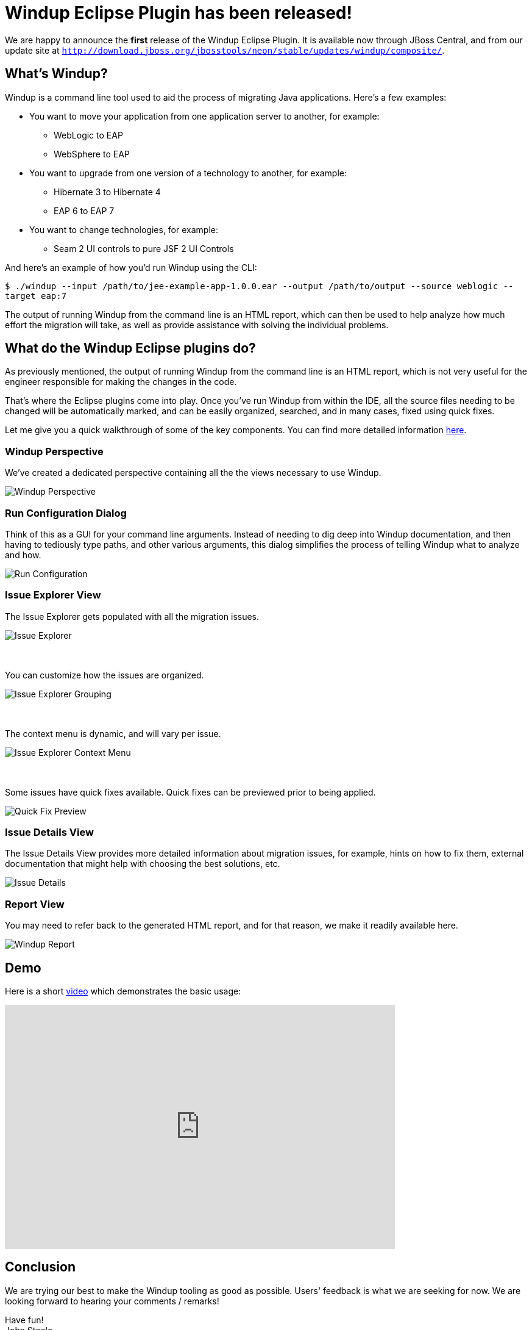 = Windup Eclipse Plugin has been released!
:page-layout: blog
:page-author: josteele
:page-tags: [release, windup, jbosstools]
:page-date: 2017-02-17
:blank: pass:[ +]

We are happy to announce the *first* release of the Windup Eclipse Plugin. It is available now through JBoss Central, and from our update site at `http://download.jboss.org/jbosstools/neon/stable/updates/windup/composite/`.

== What’s Windup?

Windup is a command line tool used to aid the process of migrating Java applications. Here’s a few examples:

* You want to move your application from one application server to another, for example:
** WebLogic to EAP
** WebSphere to EAP

* You want to upgrade from one version of a technology to another, for example:
** Hibernate 3 to Hibernate 4
** EAP 6 to EAP 7

* You want to change technologies, for example:
** Seam 2 UI controls to pure JSF 2 UI Controls

And here’s an example of how you’d run Windup using the CLI:

`$ ./windup --input /path/to/jee-example-app-1.0.0.ear --output /path/to/output --source weblogic --target eap:7`

The output of running Windup from the command line is an HTML report,
which can then be used to help analyze how much effort the migration
will take, as well as provide assistance with solving the individual problems.

== What do the Windup Eclipse plugins do?

As previously mentioned, the output of running Windup from the command line is an HTML report, which is not very useful for the engineer responsible for making the changes in the code.

That’s where the Eclipse plugins come into play. Once you’ve run Windup from within the IDE, all the source files needing to be changed will be automatically marked, and can be easily organized, searched, and in many cases, fixed using quick fixes.

Let me give you a quick walkthrough of some of the key components. You can find more detailed information link:https://access.redhat.com/documentation/en/red-hat-jboss-migration-toolkit/3.0/single/windup-eclipse-plugin-guide/[here].

=== Windup Perspective
We’ve created a dedicated perspective containing all the the views necessary to use Windup.

image::images/windup/perspective.png[Windup Perspective]

=== Run Configuration Dialog
Think of this as a GUI for your command line arguments. Instead of needing to dig deep into Windup documentation, and then having to tediously type paths, and other various arguments, this dialog simplifies the process of telling Windup what to analyze and how.

image::images/windup/run_configuration.png[Run Configuration]

=== Issue Explorer View
The Issue Explorer gets populated with all the migration issues.

image::images/windup/issue_explorer.png[Issue Explorer]

{blank}
{blank}
You can customize how the issues are organized.

image::images/windup/issue_explorer_grouping.png[Issue Explorer Grouping]

{blank}
{blank}
The context menu is dynamic, and will vary per issue.

image::images/windup/issue_explorer_context_menu.png[Issue Explorer Context Menu]

{blank}
{blank}
Some issues have quick fixes available. Quick fixes can be previewed prior to being applied.

image::images/windup/quick_fix_preview.png[Quick Fix Preview]

=== Issue Details View
The Issue Details View provides more detailed information about migration issues, for example, hints on how to fix them, external documentation that might help with choosing the best solutions, etc.

image::images/windup/issue_details.png[Issue Details]

=== Report View

You may need to refer back to the generated HTML report, and for that reason, we make it readily available here.

image::images/windup/report.png[Windup Report]

== Demo

Here is a short https://www.youtube.com/watch?v=E4RWNZ7PMeM[video] which demonstrates the basic usage:

video::E4RWNZ7PMeM[youtube, width=640, height=400]

== Conclusion

We are trying our best to make the Windup tooling as good as possible. Users' feedback is what we are seeking for now. We are looking forward to hearing your comments / remarks! +

Have fun! +
John Steele +
link:https://github.com/johnsteele/[github/johnsteele]
